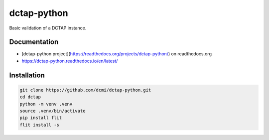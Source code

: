 dctap-python
============

Basic validation of a DCTAP instance.

Documentation
-------------

- [dctap-python project](https://readthedocs.org/projects/dctap-python/) on readthedocs.org
- https://dctap-python.readthedocs.io/en/latest/

|Docs Badge|

Installation
------------

.. code-block:: bash

    git clone https://github.com/dcmi/dctap-python.git
    cd dctap
    python -m venv .venv
    source .venv/bin/activate
    pip install flit
    flit install -s

.. |Docs Badge| image:: https://readthedocs.org/projects/dctap-python/badge/
       :alt: Documentation Status
       :scale: 100%
       :target: http://csv2shex.readthedocs.io
